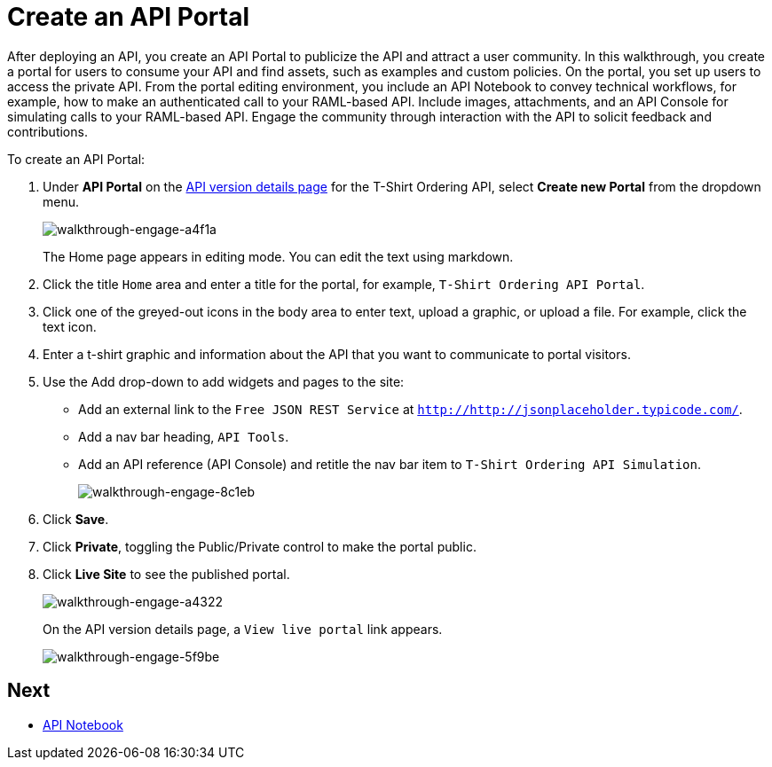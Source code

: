 = Create an API Portal
:keywords: api, portal, console, portal

After deploying an API, you create an API Portal to publicize the API and attract a user community. In this walkthrough, you create a portal for users to consume your API and find assets, such as examples and custom policies. On the portal, you set up users to access the private API. From the portal editing environment, you include an API Notebook to convey technical workflows, for example, how to make an authenticated call to your RAML-based API. Include images, attachments, and an API Console for simulating calls to your RAML-based API. Engage the community through interaction with the API to solicit feedback and contributions.

To create an API Portal:

. Under *API Portal* on the link:/anypoint-platform-for-apis/walkthrough-proxy#navigate-to-the-api-version-details-page[API version details page] for the T-Shirt Ordering API, select *Create new Portal* from the dropdown menu. 
+
image::walkthrough-engage-a4f1a.png[walkthrough-engage-a4f1a]
+
The Home page appears in editing mode. You can edit the text using markdown.
. Click the title `Home` area and enter a title for the portal, for example, `T-Shirt Ordering API Portal`.
. Click one of the greyed-out icons in the body area to enter text, upload a graphic, or upload a file. For example, click the text icon.
. Enter a t-shirt graphic and information about the API that you want to communicate to portal visitors.
. Use the Add drop-down to add widgets and pages to the site:
* Add an external link to the `Free JSON REST Service` at `http://http://jsonplaceholder.typicode.com/`.
* Add a nav bar heading, `API Tools`.
* Add an API reference (API Console) and retitle the nav bar item to `T-Shirt Ordering API Simulation`.
+
image::walkthrough-engage-8c1eb.png[walkthrough-engage-8c1eb]
. Click *Save*.
. Click *Private*, toggling the Public/Private control to make the portal public.
. Click *Live Site* to see the published portal.
+
image::walkthrough-engage-a4322.png[walkthrough-engage-a4322]
+
On the API version details page, a `View live portal` link appears.
+
image::walkthrough-engage-5f9be.png[walkthrough-engage-5f9be]

== Next

*  link:/anypoint-platform-for-apis/walkthrough-notebook[API Notebook]
